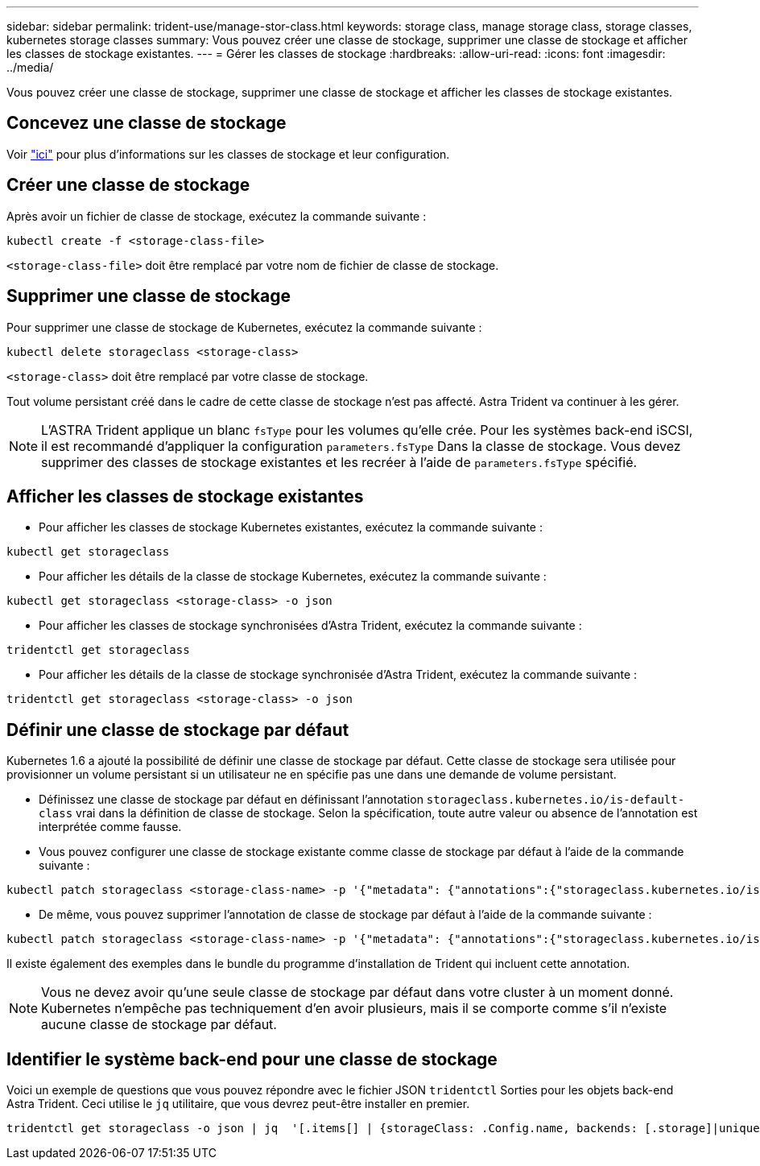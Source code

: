 ---
sidebar: sidebar 
permalink: trident-use/manage-stor-class.html 
keywords: storage class, manage storage class, storage classes, kubernetes storage classes 
summary: Vous pouvez créer une classe de stockage, supprimer une classe de stockage et afficher les classes de stockage existantes. 
---
= Gérer les classes de stockage
:hardbreaks:
:allow-uri-read: 
:icons: font
:imagesdir: ../media/


[role="lead"]
Vous pouvez créer une classe de stockage, supprimer une classe de stockage et afficher les classes de stockage existantes.



== Concevez une classe de stockage

Voir link:../trident-reference/objects.html["ici"^] pour plus d'informations sur les classes de stockage et leur configuration.



== Créer une classe de stockage

Après avoir un fichier de classe de stockage, exécutez la commande suivante :

[listing]
----
kubectl create -f <storage-class-file>
----
`<storage-class-file>` doit être remplacé par votre nom de fichier de classe de stockage.



== Supprimer une classe de stockage

Pour supprimer une classe de stockage de Kubernetes, exécutez la commande suivante :

[listing]
----
kubectl delete storageclass <storage-class>
----
`<storage-class>` doit être remplacé par votre classe de stockage.

Tout volume persistant créé dans le cadre de cette classe de stockage n'est pas affecté. Astra Trident va continuer à les gérer.


NOTE: L'ASTRA Trident applique un blanc `fsType` pour les volumes qu'elle crée. Pour les systèmes back-end iSCSI, il est recommandé d'appliquer la configuration `parameters.fsType` Dans la classe de stockage. Vous devez supprimer des classes de stockage existantes et les recréer à l'aide de `parameters.fsType` spécifié.



== Afficher les classes de stockage existantes

* Pour afficher les classes de stockage Kubernetes existantes, exécutez la commande suivante :


[listing]
----
kubectl get storageclass
----
* Pour afficher les détails de la classe de stockage Kubernetes, exécutez la commande suivante :


[listing]
----
kubectl get storageclass <storage-class> -o json
----
* Pour afficher les classes de stockage synchronisées d'Astra Trident, exécutez la commande suivante :


[listing]
----
tridentctl get storageclass
----
* Pour afficher les détails de la classe de stockage synchronisée d'Astra Trident, exécutez la commande suivante :


[listing]
----
tridentctl get storageclass <storage-class> -o json
----


== Définir une classe de stockage par défaut

Kubernetes 1.6 a ajouté la possibilité de définir une classe de stockage par défaut. Cette classe de stockage sera utilisée pour provisionner un volume persistant si un utilisateur ne en spécifie pas une dans une demande de volume persistant.

* Définissez une classe de stockage par défaut en définissant l'annotation `storageclass.kubernetes.io/is-default-class` vrai dans la définition de classe de stockage. Selon la spécification, toute autre valeur ou absence de l'annotation est interprétée comme fausse.
* Vous pouvez configurer une classe de stockage existante comme classe de stockage par défaut à l'aide de la commande suivante :


[listing]
----
kubectl patch storageclass <storage-class-name> -p '{"metadata": {"annotations":{"storageclass.kubernetes.io/is-default-class":"true"}}}'
----
* De même, vous pouvez supprimer l'annotation de classe de stockage par défaut à l'aide de la commande suivante :


[listing]
----
kubectl patch storageclass <storage-class-name> -p '{"metadata": {"annotations":{"storageclass.kubernetes.io/is-default-class":"false"}}}'
----
Il existe également des exemples dans le bundle du programme d'installation de Trident qui incluent cette annotation.


NOTE: Vous ne devez avoir qu'une seule classe de stockage par défaut dans votre cluster à un moment donné. Kubernetes n'empêche pas techniquement d'en avoir plusieurs, mais il se comporte comme s'il n'existe aucune classe de stockage par défaut.



== Identifier le système back-end pour une classe de stockage

Voici un exemple de questions que vous pouvez répondre avec le fichier JSON `tridentctl` Sorties pour les objets back-end Astra Trident. Ceci utilise le `jq` utilitaire, que vous devrez peut-être installer en premier.

[listing]
----
tridentctl get storageclass -o json | jq  '[.items[] | {storageClass: .Config.name, backends: [.storage]|unique}]'
----